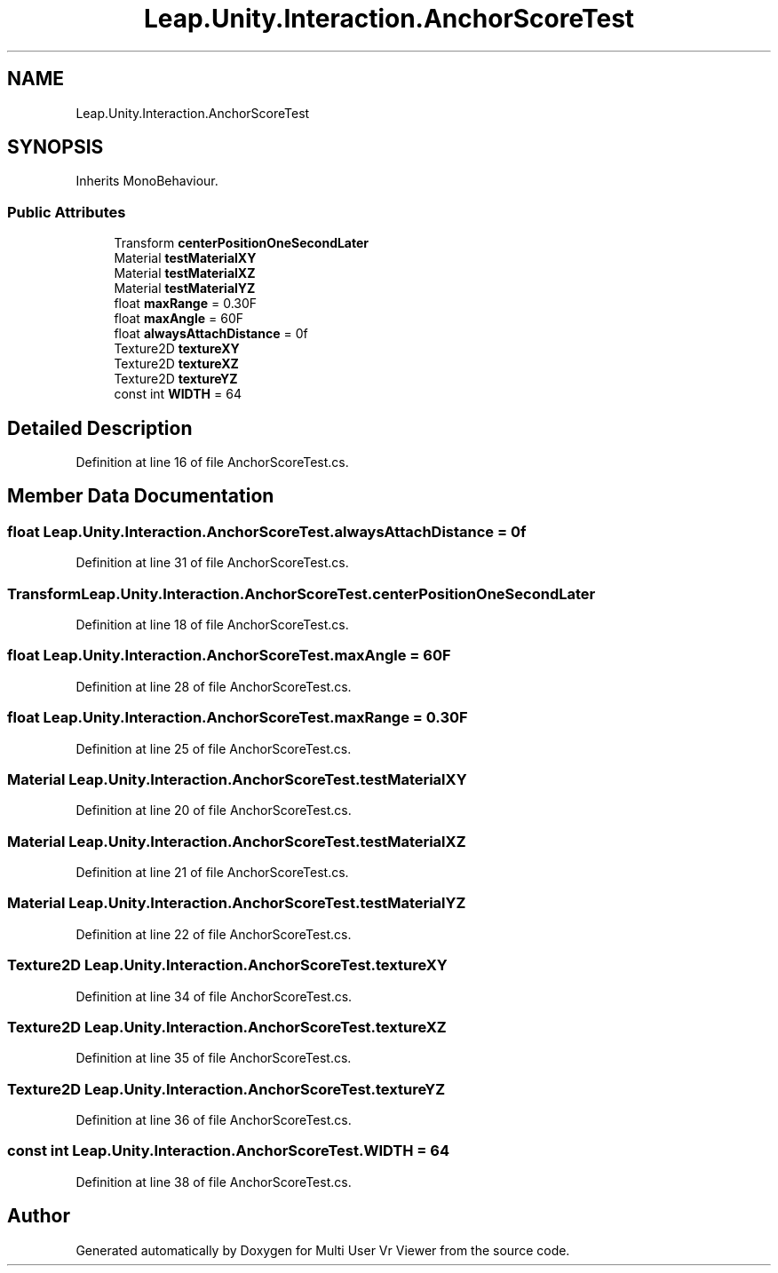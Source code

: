 .TH "Leap.Unity.Interaction.AnchorScoreTest" 3 "Sat Jul 20 2019" "Version https://github.com/Saurabhbagh/Multi-User-VR-Viewer--10th-July/" "Multi User Vr Viewer" \" -*- nroff -*-
.ad l
.nh
.SH NAME
Leap.Unity.Interaction.AnchorScoreTest
.SH SYNOPSIS
.br
.PP
.PP
Inherits MonoBehaviour\&.
.SS "Public Attributes"

.in +1c
.ti -1c
.RI "Transform \fBcenterPositionOneSecondLater\fP"
.br
.ti -1c
.RI "Material \fBtestMaterialXY\fP"
.br
.ti -1c
.RI "Material \fBtestMaterialXZ\fP"
.br
.ti -1c
.RI "Material \fBtestMaterialYZ\fP"
.br
.ti -1c
.RI "float \fBmaxRange\fP = 0\&.30F"
.br
.ti -1c
.RI "float \fBmaxAngle\fP = 60F"
.br
.ti -1c
.RI "float \fBalwaysAttachDistance\fP = 0f"
.br
.ti -1c
.RI "Texture2D \fBtextureXY\fP"
.br
.ti -1c
.RI "Texture2D \fBtextureXZ\fP"
.br
.ti -1c
.RI "Texture2D \fBtextureYZ\fP"
.br
.ti -1c
.RI "const int \fBWIDTH\fP = 64"
.br
.in -1c
.SH "Detailed Description"
.PP 
Definition at line 16 of file AnchorScoreTest\&.cs\&.
.SH "Member Data Documentation"
.PP 
.SS "float Leap\&.Unity\&.Interaction\&.AnchorScoreTest\&.alwaysAttachDistance = 0f"

.PP
Definition at line 31 of file AnchorScoreTest\&.cs\&.
.SS "Transform Leap\&.Unity\&.Interaction\&.AnchorScoreTest\&.centerPositionOneSecondLater"

.PP
Definition at line 18 of file AnchorScoreTest\&.cs\&.
.SS "float Leap\&.Unity\&.Interaction\&.AnchorScoreTest\&.maxAngle = 60F"

.PP
Definition at line 28 of file AnchorScoreTest\&.cs\&.
.SS "float Leap\&.Unity\&.Interaction\&.AnchorScoreTest\&.maxRange = 0\&.30F"

.PP
Definition at line 25 of file AnchorScoreTest\&.cs\&.
.SS "Material Leap\&.Unity\&.Interaction\&.AnchorScoreTest\&.testMaterialXY"

.PP
Definition at line 20 of file AnchorScoreTest\&.cs\&.
.SS "Material Leap\&.Unity\&.Interaction\&.AnchorScoreTest\&.testMaterialXZ"

.PP
Definition at line 21 of file AnchorScoreTest\&.cs\&.
.SS "Material Leap\&.Unity\&.Interaction\&.AnchorScoreTest\&.testMaterialYZ"

.PP
Definition at line 22 of file AnchorScoreTest\&.cs\&.
.SS "Texture2D Leap\&.Unity\&.Interaction\&.AnchorScoreTest\&.textureXY"

.PP
Definition at line 34 of file AnchorScoreTest\&.cs\&.
.SS "Texture2D Leap\&.Unity\&.Interaction\&.AnchorScoreTest\&.textureXZ"

.PP
Definition at line 35 of file AnchorScoreTest\&.cs\&.
.SS "Texture2D Leap\&.Unity\&.Interaction\&.AnchorScoreTest\&.textureYZ"

.PP
Definition at line 36 of file AnchorScoreTest\&.cs\&.
.SS "const int Leap\&.Unity\&.Interaction\&.AnchorScoreTest\&.WIDTH = 64"

.PP
Definition at line 38 of file AnchorScoreTest\&.cs\&.

.SH "Author"
.PP 
Generated automatically by Doxygen for Multi User Vr Viewer from the source code\&.
